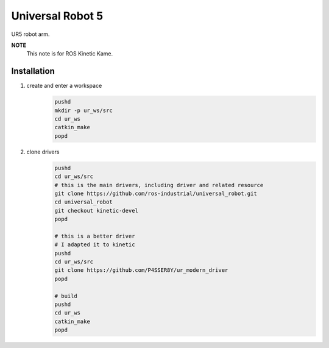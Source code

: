 Universal Robot 5
=================

UR5 robot arm.

**NOTE** 
    This note is for ROS Kinetic Kame.

Installation
------------

1. create and enter a workspace
    .. code-block:: bash

        pushd
        mkdir -p ur_ws/src
        cd ur_ws
        catkin_make
        popd

2. clone drivers
    .. code-block:: bash

        pushd
        cd ur_ws/src
        # this is the main drivers, including driver and related resource
        git clone https://github.com/ros-industrial/universal_robot.git
        cd universal_robot
        git checkout kinetic-devel
        popd

        # this is a better driver
        # I adapted it to kinetic
        pushd
        cd ur_ws/src
        git clone https://github.com/P4SSER8Y/ur_modern_driver
        popd

        # build
        pushd
        cd ur_ws
        catkin_make
        popd
